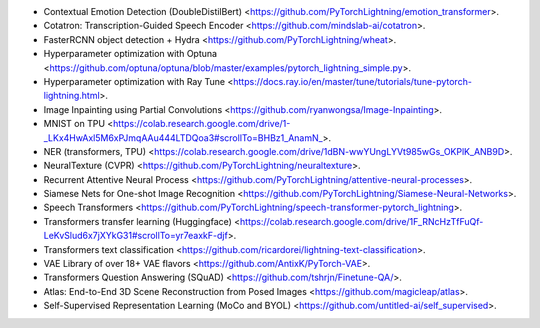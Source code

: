 
- Contextual Emotion Detection (DoubleDistilBert) <https://github.com/PyTorchLightning/emotion_transformer>.
- Cotatron: Transcription-Guided Speech Encoder <https://github.com/mindslab-ai/cotatron>.
- FasterRCNN object detection + Hydra <https://github.com/PyTorchLightning/wheat>.
- Hyperparameter optimization with Optuna <https://github.com/optuna/optuna/blob/master/examples/pytorch_lightning_simple.py>.
- Hyperparameter optimization with Ray Tune <https://docs.ray.io/en/master/tune/tutorials/tune-pytorch-lightning.html>.
- Image Inpainting using Partial Convolutions <https://github.com/ryanwongsa/Image-Inpainting>.
- MNIST on TPU <https://colab.research.google.com/drive/1-_LKx4HwAxl5M6xPJmqAAu444LTDQoa3#scrollTo=BHBz1_AnamN_>.
- NER (transformers, TPU) <https://colab.research.google.com/drive/1dBN-wwYUngLYVt985wGs_OKPlK_ANB9D>.
- NeuralTexture (CVPR) <https://github.com/PyTorchLightning/neuraltexture>.
- Recurrent Attentive Neural Process <https://github.com/PyTorchLightning/attentive-neural-processes>.
- Siamese Nets for One-shot Image Recognition <https://github.com/PyTorchLightning/Siamese-Neural-Networks>.
- Speech Transformers <https://github.com/PyTorchLightning/speech-transformer-pytorch_lightning>.
- Transformers transfer learning (Huggingface) <https://colab.research.google.com/drive/1F_RNcHzTfFuQf-LeKvSlud6x7jXYkG31#scrollTo=yr7eaxkF-djf>.
- Transformers text classification <https://github.com/ricardorei/lightning-text-classification>.
- VAE Library of over 18+ VAE flavors <https://github.com/AntixK/PyTorch-VAE>.
- Transformers Question Answering (SQuAD) <https://github.com/tshrjn/Finetune-QA/>.
- Atlas: End-to-End 3D Scene Reconstruction from Posed Images <https://github.com/magicleap/atlas>.
- Self-Supervised Representation Learning (MoCo and BYOL) <https://github.com/untitled-ai/self_supervised>.